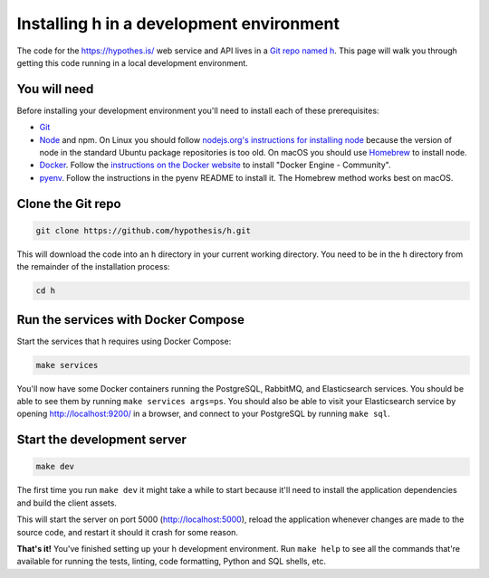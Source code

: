 Installing h in a development environment
=========================================

The code for the https://hypothes.is/ web service and API lives in a
`Git repo named h`_. This page will walk you through getting this code running
in a local development environment.

.. seealso::

   * https://github.com/hypothesis/client/ for installing the Hypothesis client
   * https://github.com/hypothesis/browser-extension. for the browser extension
   * To get "direct" or "in context" links working you need to install Bouncer and Via:\ 

     * https://github.com/hypothesis/bouncer
     * https://github.com/hypothesis/via

.. seealso::

   :doc:`troubleshooting` if you run into any problems during installation

You will need
-------------

Before installing your development environment you'll need to install each of
these prerequisites:

* `Git <https://git-scm.com/>`_

* `Node <https://nodejs.org/>`_ and npm.
  On Linux you should follow
  `nodejs.org's instructions for installing node <https://nodejs.org/en/download/package-manager/>`_
  because the version of node in the standard Ubuntu package repositories is
  too old.
  On macOS you should use `Homebrew <https://brew.sh/>`_ to install node.

* `Docker <https://docs.docker.com/install/>`_.
  Follow the `instructions on the Docker website <https://docs.docker.com/install/>`_
  to install "Docker Engine - Community".

* `pyenv`_.
  Follow the instructions in the pyenv README to install it.
  The Homebrew method works best on macOS.

Clone the Git repo
------------------

.. code-block:: shell

   git clone https://github.com/hypothesis/h.git

This will download the code into an ``h`` directory in your current working
directory. You need to be in the ``h`` directory from the remainder of the
installation process:

.. code-block:: shell

   cd h

Run the services with Docker Compose
------------------------------------

Start the services that h requires using Docker Compose:

.. code-block:: shell

   make services

You'll now have some Docker containers running the PostgreSQL, RabbitMQ, and
Elasticsearch services. You should be able to see them by running
``make services args=ps``. You should also be able to visit your Elasticsearch
service by opening http://localhost:9200/ in a browser, and connect to your
PostgreSQL by running ``make sql``.

Start the development server
----------------------------

.. code-block:: shell

    make dev

The first time you run ``make dev`` it might take a while to start because
it'll need to install the application dependencies and build the client assets.

This will start the server on port 5000 (http://localhost:5000), reload the
application whenever changes are made to the source code, and restart it should
it crash for some reason.

**That's it!** You've finished setting up your h development environment.
Run ``make help`` to see all the commands that're available for running the
tests, linting, code formatting, Python and SQL shells, etc.

.. _Git repo named h: https://github.com/hypothesis/h/
.. _pyenv: https://github.com/pyenv/pyenv
